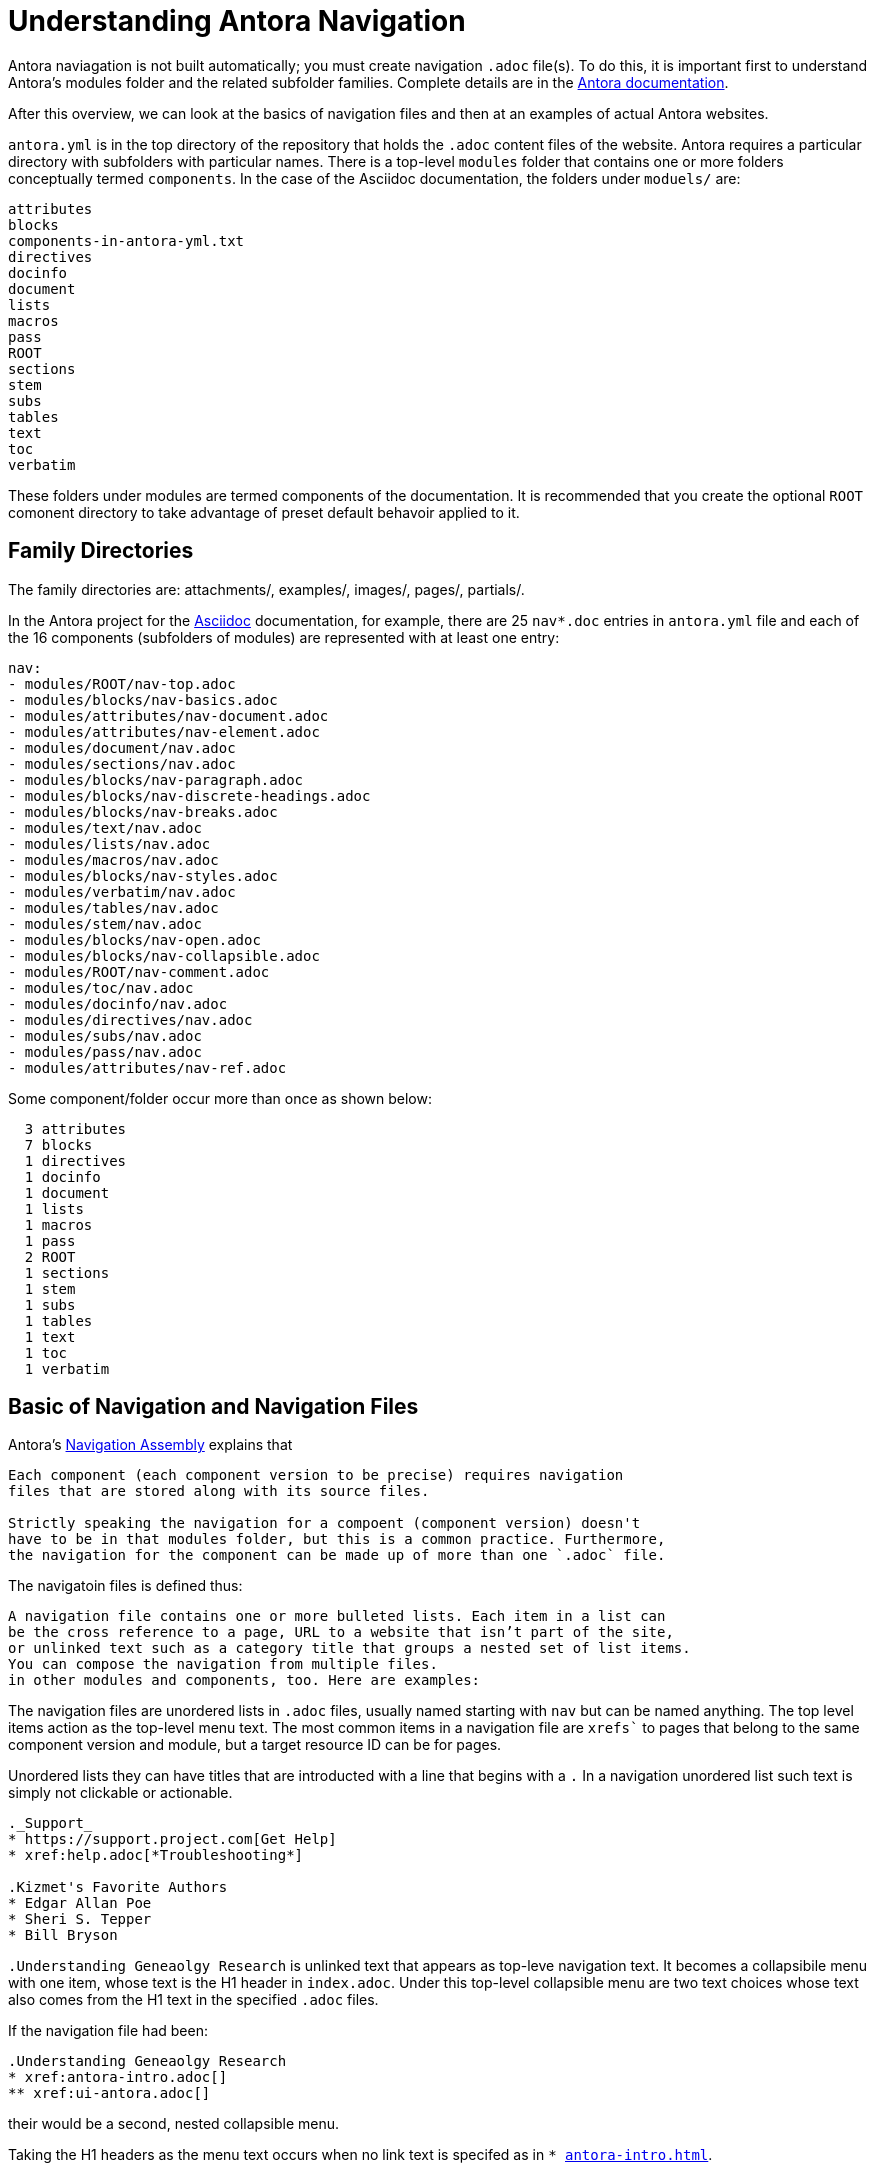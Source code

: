 = Understanding Antora Navigation

Antora naviagation is not built automatically; you must create navigation `.adoc` file(s). To do this, it is important first 
to understand Antora's modules folder and the related subfolder families. Complete details are in the https://docs.antora.org[Antora documentation].

After this overview, we can look at the basics of navigation files and then at an examples of actual Antora websites.

`antora.yml` is in the top directory of the repository that holds the `.adoc` content files of the website. Antora requires a particular directory
with subfolders with particular names. There is a top-level `modules` folder that contains one or more folders conceptually termed `components`. In the case of the
Asciidoc documentation, the folders under `moduels/` are: 

```bash
attributes
blocks
components-in-antora-yml.txt
directives
docinfo
document
lists
macros
pass
ROOT
sections
stem
subs
tables
text
toc
verbatim
```

These folders under modules are termed components of the documentation. It is recommended that you create the optional `ROOT` comonent directory to take
advantage of preset default behavoir applied to it.

== Family Directories 

The family directories are: attachments/, examples/, images/, pages/, partials/.

In the Antora project for the  https://docs.asciidoctor.org/asciidoc/latest/[Asciidoc] documentation, for example, there are 25 `nav*.doc` entries in
`antora.yml` file and each of the 16 components (subfolders of modules) are represented with at least one entry:

```yml
nav:
- modules/ROOT/nav-top.adoc
- modules/blocks/nav-basics.adoc
- modules/attributes/nav-document.adoc
- modules/attributes/nav-element.adoc
- modules/document/nav.adoc
- modules/sections/nav.adoc
- modules/blocks/nav-paragraph.adoc
- modules/blocks/nav-discrete-headings.adoc
- modules/blocks/nav-breaks.adoc
- modules/text/nav.adoc
- modules/lists/nav.adoc
- modules/macros/nav.adoc
- modules/blocks/nav-styles.adoc
- modules/verbatim/nav.adoc
- modules/tables/nav.adoc
- modules/stem/nav.adoc
- modules/blocks/nav-open.adoc
- modules/blocks/nav-collapsible.adoc
- modules/ROOT/nav-comment.adoc
- modules/toc/nav.adoc
- modules/docinfo/nav.adoc
- modules/directives/nav.adoc
- modules/subs/nav.adoc
- modules/pass/nav.adoc
- modules/attributes/nav-ref.adoc
```

Some component/folder occur more than once as shown below:

```bash
  3 attributes
  7 blocks
  1 directives
  1 docinfo
  1 document
  1 lists
  1 macros
  1 pass
  2 ROOT
  1 sections
  1 stem
  1 subs
  1 tables
  1 text
  1 toc
  1 verbatim
```

== Basic of Navigation and Navigation Files

Antora's https://docs.antora.org/antora/latest/navigation/[Navigation Assembly] explains that 

----
Each component (each component version to be precise) requires navigation
files that are stored along with its source files.

Strictly speaking the navigation for a compoent (component version) doesn't
have to be in that modules folder, but this is a common practice. Furthermore,
the navigation for the component can be made up of more than one `.adoc` file.
----

The navigatoin files is defined thus:

----
A navigation file contains one or more bulleted lists. Each item in a list can
be the cross reference to a page, URL to a website that isn’t part of the site,
or unlinked text such as a category title that groups a nested set of list items.
You can compose the navigation from multiple files.
in other modules and components, too. Here are examples:
----

The navigation files are unordered lists in `.adoc` files, usually named starting with
`nav` but can be named anything. The top level items action as the top-level menu
text. The most common items in a navigation file are `xrefs`` to pages that belong
to the same component version and module, but a target resource ID can be for pages.

Unordered lists they can have titles that are introducted with a line that begins with a `.`
In a navigation unordered list such text is simply not clickable or actionable.

```adoc
._Support_
* https://support.project.com[Get Help]
* xref:help.adoc[*Troubleshooting*]

.Kizmet's Favorite Authors
* Edgar Allan Poe
* Sheri S. Tepper
* Bill Bryson
```

`.Understanding Geneaolgy Research` is unlinked text that appears as top-leve navigation text. It becomes a collapsibile menu with one
item, whose text is the H1 header in `index.adoc`. Under this top-level collapsible menu are two text choices whose text 
also comes from the H1 text in the specified `.adoc` files. 

If the navigation file had been:

```adoc
.Understanding Geneaolgy Research
* xref:antora-intro.adoc[]
** xref:ui-antora.adoc[]
```

their would be a second, nested collapsible menu.

Taking the H1 headers as the menu text occurs when no link text is specifed as in `* xref:antora-intro.adoc[]`.

Continue reading https://docs.antora.org/antora/latest/navigation/single-list/[here].

== Analysis of Navigation for Two Real Sites

In the navigation for the site, the main, top-level entries come from first navigation entry in antora.yml navigation `moduelses/ROOT/nav-top.adoc`:

Below is the navigation for Asciidoc documentation site
image:asciidoc-navigation.jpg[Asciidoc Navigation]

which has this content:

```adoc
* Introduction
** xref:document-structure.adoc[]
** xref:key-concepts.adoc[]
** xref:document-processing.adoc[]
** xref:normalization.adoc[]
```

**Introduction** is the text of the first menu item, which is collapsible with four sub menu items. This appearance comes from the 
unordered lists in `ROOT/nav-top.adoc`:

```adoc
* Introduction
** xref:document-structure.adoc[]
** xref:key-concepts.adoc[]
** xref:document-processing.adoc[]
** xref:normalization.adoc[]
```

where unordered list of one item has a nested unordered list of four items. The menu item of the four submenu items comes from the h1-level header
in the cross reference `.adoc` files, which are in their components `pages` subfolder. Here are those entries for the files above:

```adoc
= Document Structure
= Key Concepts
= Document Processing
= Normalization
```

So we see menu item text can come from either text in a navigation `.adoc` file or from the first line, the h1 header `= ...`, in the cross referenced
`.adoc` file within the navigaton file. 

Recall that `.adoc` files that are not navigation must reside in a `pages/` folder as do the cross referenced files above.

=== Digging Deeper

The next menu item `Blocks` likewise is collapsibile. It is created in exactly like `ROOT/nav-top.adoc` above. The `nav-basics.adoc` file in the
`blocks` component

```adoc
* xref:index.adoc[]
** xref:delimited.adoc[]
** xref:build-basic-block.adoc[]
** xref:add-title.adoc[]
** xref:assign-id.adoc[]
** xref:masquerading.adoc[]
** xref:troubleshoot-blocks.adoc[]
```

is the same except the first entry is the text of an unordered list item but instead a cross reference. All the file above come from the `modules/block/pages` folder.
There top level headers are:

```adoc
= Blocks
= Delimited Blocks
= Document Title
= Build a Basic Block
= Add a Title to a Block
= Assign an ID
= Block Masquerading
= Troubleshooting Blocks
```

todo: display Blocks menu item

which comprise the `Blocks` drop down and its nested items. However, the `blocks` component folder has other naviation files, which are listed later in 
the `antora.yml` file. Thus, a component may have more than one naviation `.adoc` file that controls later sections of the site's naviation. Take, for
example, the `Paragraphs` menu:

todo: display Paragraphs menu item
